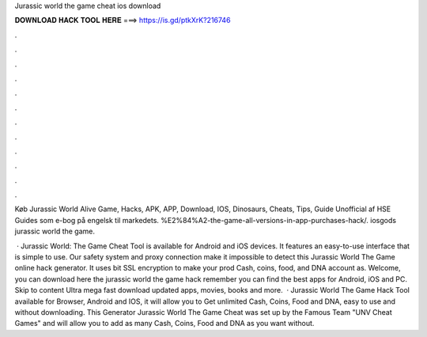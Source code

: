 Jurassic world the game cheat ios download



𝐃𝐎𝐖𝐍𝐋𝐎𝐀𝐃 𝐇𝐀𝐂𝐊 𝐓𝐎𝐎𝐋 𝐇𝐄𝐑𝐄 ===> https://is.gd/ptkXrK?216746



.



.



.



.



.



.



.



.



.



.



.



.

Køb Jurassic World Alive Game, Hacks, APK, APP, Download, IOS, Dinosaurs, Cheats, Tips, Guide Unofficial af HSE Guides som e-bog på engelsk til markedets. %E2%84%A2-the-game-all-versions-in-app-purchases-hack/. iosgods jurassic world the game.

 · Jurassic World: The Game Cheat Tool is available for Android and iOS devices. It features an easy-to-use interface that is simple to use. Our safety system and proxy connection make it impossible to detect this Jurassic World The Game online hack generator. It uses bit SSL encryption to make your prod Cash, coins, food, and DNA account as. Welcome, you can download here the jurassic world the game hack remember you can find the best apps for Android, iOS and PC. Skip to content Ultra mega fast download updated apps, movies, books and more.  · Jurassic World The Game Hack Tool available for Browser, Android and IOS, it will allow you to Get unlimited Cash, Coins, Food and DNA, easy to use and without downloading. This Generator Jurassic World The Game Cheat was set up by the Famous Team "UNV Cheat Games" and will allow you to add as many Cash, Coins, Food and DNA as you want without.
